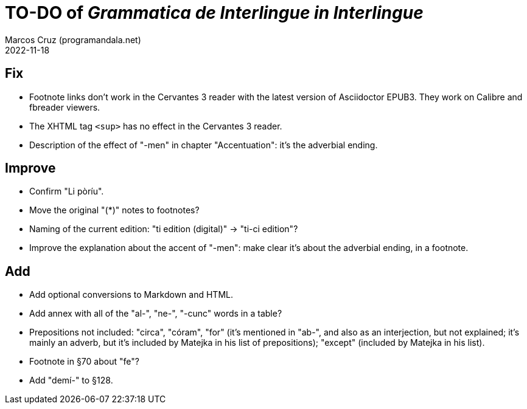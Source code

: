 = TO-DO of _Grammatica de Interlingue in Interlingue_
:author: Marcos Cruz (programandala.net)
:revdate: 2022-11-18

// Last modified 20221118T1731+0100.

== Fix

- Footnote links don't work in the Cervantes 3 reader with the latest
  version of Asciidoctor EPUB3. They work on Calibre and fbreader
  viewers.
- The XHTML tag `<sup>` has no effect in the Cervantes 3 reader.
- Description of the effect of "-men" in chapter "Accentuation": it's
  the adverbial ending.

== Improve

- Confirm "Li pòríu".
- Move the original "(*)" notes to footnotes?
- Naming of the current edition: "ti edition (digital)" -> "ti-ci
  edition"?
- Improve the explanation about the accent of "-men": make clear it's
  about the adverbial ending, in a footnote.

== Add

- Add optional conversions to Markdown and HTML.
- Add annex with all of the "al-", "ne-", "-cunc" words in a table?
- Prepositions not included: "circa", "córam", "for" (it's mentioned
  in "ab-", and also as an interjection, but not explained; it's
  mainly an adverb, but it's included by Matejka in his list of
  prepositions); "except" (included by Matejka in his list).
- Footnote in §70 about "fe"?
- Add "demí-" to §128.
